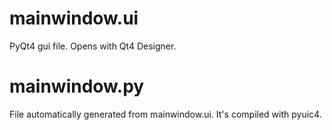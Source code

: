 * mainwindow.ui
PyQt4 gui file. Opens with Qt4 Designer.
* mainwindow.py
File automatically generated from mainwindow.ui. It's compiled with pyuic4.
